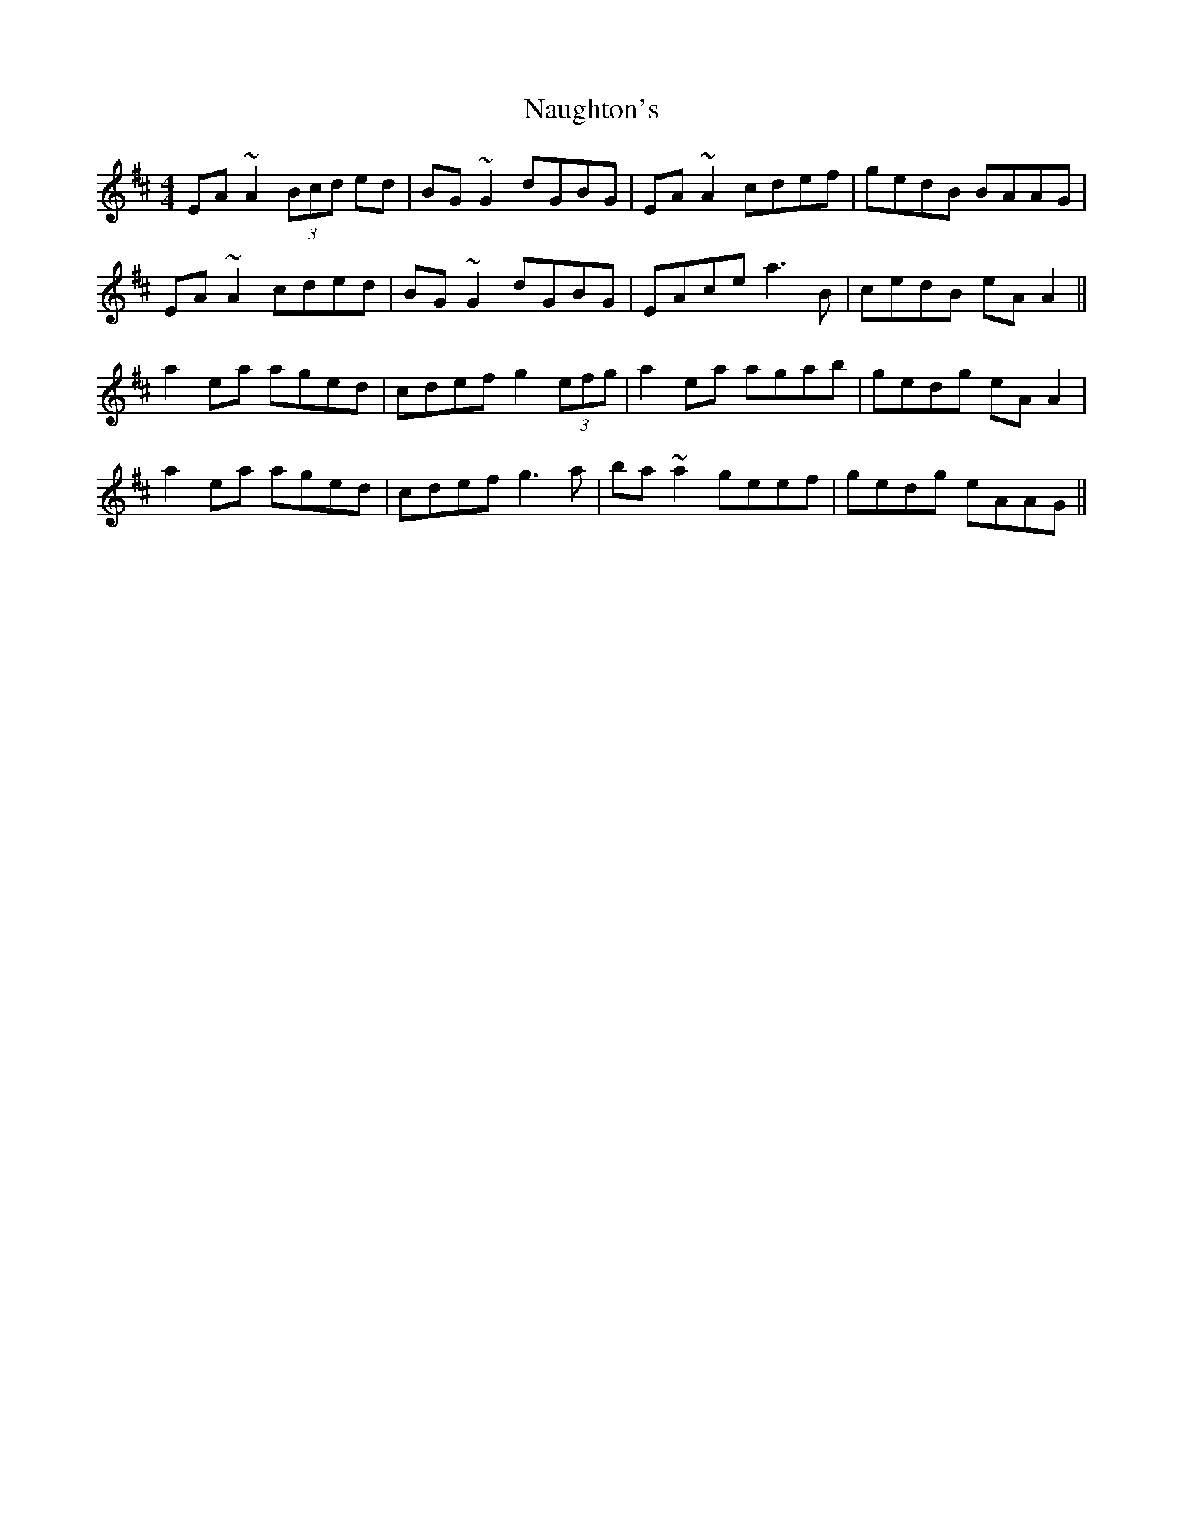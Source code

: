 X: 28995
T: Naughton's
R: reel
M: 4/4
K: Amixolydian
EA~A2 (3Bcd ed|BG~G2 dGBG|EA~A2 cdef|gedB BAAG|
EA~A2 cded|BG~G2 dGBG|EAce a3B|cedB eAA2||
a2ea aged|cdef g2 (3efg|a2ea agab|gedg eAA2|
a2ea aged|cdef g3a|ba~a2 geef|gedg eAAG||

